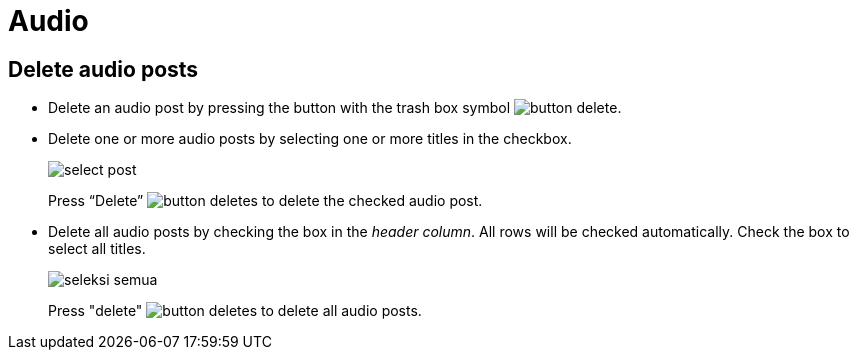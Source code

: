 = Audio

== Delete audio posts

- Delete an audio post by pressing the button with the trash box symbol image:button-delete.jpg[].
- Delete one or more audio posts by selecting one or more titles in the checkbox.
+
image::select-post.jpg[]
+
Press “Delete” image:button-deletes.jpg[] to delete the checked audio post.
- Delete all audio posts by checking the box in the __header column__. All rows will be checked automatically.
Check the box to select all titles.
+
image::seleksi-semua.jpg[]
+
Press "delete" image:button-deletes.jpg[] to delete all audio posts.
